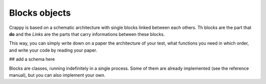Blocks objects
==============

Crappy is based on a schematic architecture with single blocks linked between
each others. Th blocks are the part that **do** and the *Links* are the parts 
that carry informations between these blocks.

This way, you can simply write down on a paper the architecture of your test,
what functions you need in which order, and write your code by reading your 
paper.

## add a schema here

Blocks are classes, running indefinitely in a single process. Some of them are
already implemented (see the reference manual), but you can also implement your
own.